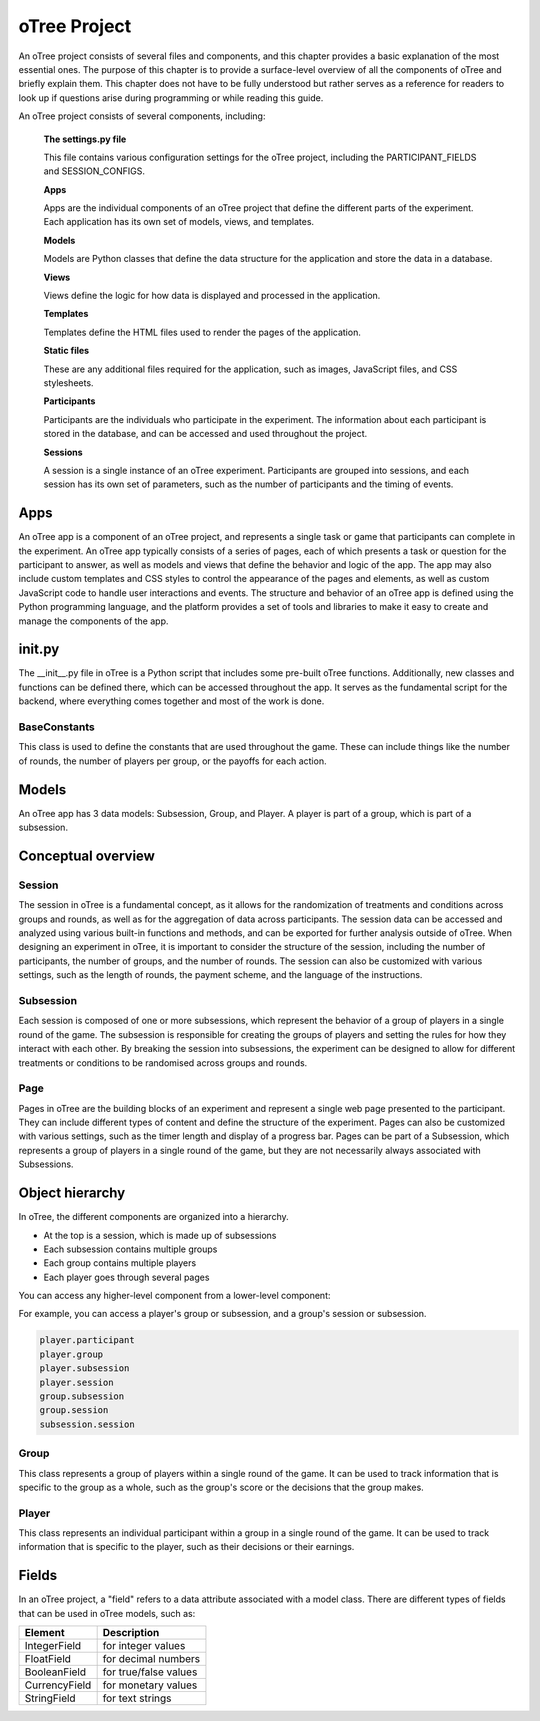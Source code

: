 .. _otree-project:

======================
oTree Project
======================

An oTree project consists of several files and components, and this chapter provides a basic explanation of the most essential ones.
The purpose of this chapter is to provide a surface-level overview of all the components of oTree and briefly explain them.
This chapter does not have to be fully understood but rather serves as a reference for readers to look up if questions arise during programming or while reading this guide.

An oTree project consists of several components, including:

    **The settings.py file**

    This file contains various configuration settings for the oTree project, including the PARTICIPANT_FIELDS and SESSION_CONFIGS.

    **Apps**

    Apps are the individual components of an oTree project that define the different parts of the experiment. Each application has its own set of models, views, and templates.

    **Models**

    Models are Python classes that define the data structure for the application and store the data in a database.

    **Views**

    Views define the logic for how data is displayed and processed in the application.

    **Templates**

    Templates define the HTML files used to render the pages of the application.

    **Static files**

    These are any additional files required for the application, such as images, JavaScript files, and CSS stylesheets.

    **Participants**

    Participants are the individuals who participate in the experiment. The information about each participant is stored in the database, and can be accessed and used throughout the project.

    **Sessions**

    A session is a single instance of an oTree experiment. Participants are grouped into sessions, and each session has its own set of parameters, such as the number of participants and the timing of events.

Apps
====================
An oTree app is a component of an oTree project, and represents a single task or game that participants can complete in the experiment.
An oTree app typically consists of a series of pages, each of which presents a task or question for the participant to answer, as well as models and views that define the behavior and logic of the app.
The app may also include custom templates and CSS styles to control the appearance of the pages and elements, as well as custom JavaScript code to handle user interactions and events.
The structure and behavior of an oTree app is defined using the Python programming language, and the platform provides a set of tools and libraries to make it easy to create and manage the components of the app.


init.py
==============================
The __init__.py file in oTree is a Python script that includes some pre-built oTree functions.
Additionally, new classes and functions can be defined there, which can be accessed throughout the app.
It serves as the fundamental script for the backend, where everything comes together and most of the work is done.

BaseConstants
____________________
This class is used to define the constants that are used throughout the game.
These can include things like the number of rounds, the number of players per group, or the payoffs for each action.

Models
==============
An oTree app has 3 data models: Subsession, Group, and Player.
A player is part of a group, which is part of a subsession.

Conceptual overview
=====================

Session
_______________________
The session in oTree is a fundamental concept, as it allows for the randomization of treatments and conditions across groups and rounds, as well as for the aggregation of data across participants.
The session data can be accessed and analyzed using various built-in functions and methods, and can be exported for further analysis outside of oTree.
When designing an experiment in oTree, it is important to consider the structure of the session, including the number of participants, the number of groups, and the number of rounds.
The session can also be customized with various settings, such as the length of rounds, the payment scheme, and the language of the instructions.

Subsession
_____________________
Each session is composed of one or more subsessions, which represent the behavior of a group of players in a single round of the game.
The subsession is responsible for creating the groups of players and setting the rules for how they interact with each other.
By breaking the session into subsessions, the experiment can be designed to allow for different treatments or conditions to be randomised across groups and rounds.

.. image:: docs/source/_static/Overview_1_vers2.png
  :width: 400

Page
___________________
Pages in oTree are the building blocks of an experiment and represent a single web page presented to the participant.
They can include different types of content and define the structure of the experiment.
Pages can also be customized with various settings, such as the timer length and display of a progress bar.
Pages can be part of a Subsession, which represents a group of players in a single round of the game, but they are not necessarily always associated with Subsessions.

.. image:: docs/source/_static/Overview_1.png
  :width: 400

Object hierarchy
=====================
In oTree, the different components are organized into a hierarchy.

.. image:: docs/source/_static/Object_hierarchy.png
  :width: 400


- At the top is a session, which is made up of subsessions
- Each subsession contains multiple groups
- Each group contains multiple players
- Each player goes through several pages

You can access any higher-level component from a lower-level component:

For example, you can access a player's group or subsession, and a group's session or subsession.

.. code-block:: console

    player.participant
    player.group
    player.subsession
    player.session
    group.subsession
    group.session
    subsession.session

Group
_____________________
This class represents a group of players within a single round of the game.
It can be used to track information that is specific to the group as a whole, such as the group's score or the decisions that the group makes.

Player
______________________
This class represents an individual participant within a group in a single round of the game.
It can be used to track information that is specific to the player, such as their decisions or their earnings.

Fields
=================
In an oTree project, a "field" refers to a data attribute associated with a model class.
There are different types of fields that can be used in oTree models, such as:

+----------------------------+--------------------------------+
| Element                    |      Description               |
+============================+================================+
| IntegerField               |      for integer values        |
+----------------------------+--------------------------------+
| FloatField                 |      for decimal numbers       |
+----------------------------+--------------------------------+
| BooleanField               |      for true/false values     |
+----------------------------+--------------------------------+
| CurrencyField              |      for monetary values       |
+----------------------------+--------------------------------+
| StringField                |      for text strings          |
+----------------------------+--------------------------------+

